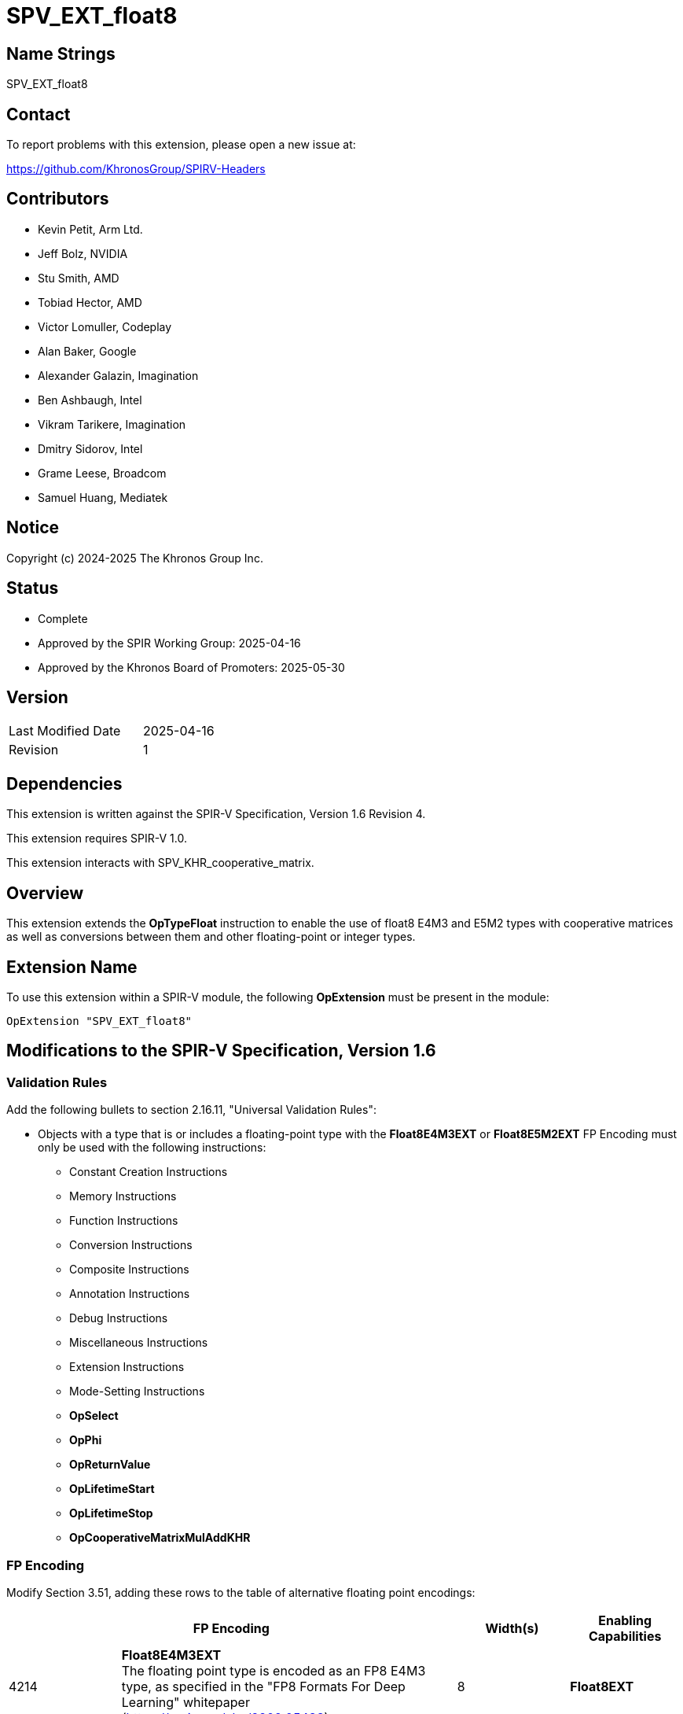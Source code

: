 SPV_EXT_float8
==============

Name Strings
------------

SPV_EXT_float8

Contact
-------

To report problems with this extension, please open a new issue at:

https://github.com/KhronosGroup/SPIRV-Headers

Contributors
------------

- Kevin Petit, Arm Ltd.
- Jeff Bolz, NVIDIA
- Stu Smith, AMD
- Tobiad Hector, AMD
- Victor Lomuller, Codeplay
- Alan Baker, Google
- Alexander Galazin, Imagination
- Ben Ashbaugh, Intel
- Vikram Tarikere, Imagination
- Dmitry Sidorov, Intel
- Grame Leese, Broadcom
- Samuel Huang, Mediatek

Notice
------

Copyright (c) 2024-2025 The Khronos Group Inc.

Status
------

- Complete
- Approved by the SPIR Working Group: 2025-04-16
- Approved by the Khronos Board of Promoters: 2025-05-30

Version
-------

[width="40%",cols="25,25"]
|========================================
| Last Modified Date | 2025-04-16
| Revision           | 1
|========================================

Dependencies
------------

This extension is written against the SPIR-V Specification,
Version 1.6 Revision 4.

This extension requires SPIR-V 1.0.

This extension interacts with SPV_KHR_cooperative_matrix.

Overview
--------

This extension extends the *OpTypeFloat* instruction to enable the use of float8
E4M3 and E5M2 types with cooperative matrices as well as conversions between
them and other floating-point or integer types.

Extension Name
--------------

To use this extension within a SPIR-V module, the following
*OpExtension* must be present in the module:

----
OpExtension "SPV_EXT_float8"
----

Modifications to the SPIR-V Specification, Version 1.6
------------------------------------------------------

Validation Rules
~~~~~~~~~~~~~~~~

Add the following bullets to section 2.16.11, "Universal Validation Rules":

* Objects with a type that is or includes a floating-point type with the
*Float8E4M3EXT* or *Float8E5M2EXT* FP Encoding must only be used with the following
instructions:
** Constant Creation Instructions
** Memory Instructions
** Function Instructions
** Conversion Instructions
** Composite Instructions
** Annotation Instructions
** Debug Instructions
** Miscellaneous Instructions
** Extension Instructions
** Mode-Setting Instructions
** *OpSelect*
** *OpPhi*
** *OpReturnValue*
** *OpLifetimeStart*
** *OpLifetimeStop*
** *OpCooperativeMatrixMulAddKHR*

FP Encoding
~~~~~~~~~~~

Modify Section 3.51, adding these rows to the table of alternative floating
point encodings:

[cols="1,3,1,1",options="header",width = "100%"]
|===
2+^.^| FP Encoding | Width(s) | Enabling Capabilities

| 4214 | *Float8E4M3EXT* +
The floating point type is encoded as an FP8 E4M3 type, as specified in the
"FP8 Formats For Deep Learning" whitepaper (https://arxiv.org/abs/2209.05433). | 8 | *Float8EXT*
| 4215 | *Float8E5M2EXT* +
The floating point type is encoded as an FP8 E5M2 type, as specified in the
"FP8 Formats For Deep Learning" whitepaper (https://arxiv.org/abs/2209.05433). | 8 | *Float8EXT*
|===

Decoration
~~~~~~~~~~

Modify Section 3.20, "Decoration", adding these rows to the Decoration table:

[cols="1,2,1,1",options="header"]
|====
2+^a| Decoration ^| Extra Operands | Enabling Capabilities
| 4216 | *SaturatedToLargestFloat8NormalConversionEXT* +
Indicates that a conversion to a floating-point type with FP Encoding
*Float8E4M3EXT* or *Float8E5M2EXT* of a value which is outside of the
representable range of _Result Type_, or infinite, results in the largest
representable normal (i.e. non-infinite) value with a matching sign. +
 +
This decoration must only be applied to the **OpFConvert**, **OpConvertSToF**,
or **OpConvertUToF** instructions with a _Result Type_ that uses an
*Float8E4M3EXT* or *Float8E5M2EXT* FP Encoding.

| | *Float8EXT*
|====


Capability
~~~~~~~~~~

Modify Section 3.31, "Capability", adding these rows to the Capability table:

--
[options="header"]
|====
2+^| Capability ^| Depends On
| 4212 | *Float8EXT* +
Uses *OpTypeFloat* to specify types with the *Float8E4M3EXT* or *Float8E5M2EXT* FP Encoding and values of this type with a few instructions.
|

| 4213 | *Float8CooperativeMatrixEXT* +
Uses cooperative matrix with a *Component Type* of *OpTypeFloat* with the *Float8E4M3EXT* or *Float8E5M2EXT* encoding.
| *Float8EXT*, *CooperativeMatrixKHR*
|====
--

Instructions
~~~~~~~~~~~~

Type-Declaration Instructions
~~~~~~~~~~~~~~~~~~~~~~~~~~~~~

Add the following requirement to *OpTypeCooperativeMatrixKHR*:

If 'Component Type' has a *Float8E4M3EXT* or *Float8E5M2EXT* encoding then
*Float8CooperativeMatrixEXT* must be declared.

Conversion Instructions
~~~~~~~~~~~~~~~~~~~~~~~

Modify section 3.42.11, "Conversion Instructions" to add the following text to
the description of the *OpFConvert*, *OpConvertSToF*, and **OpConvertUToF**
instructions:

When converting to floating-point values with the *Float8E4M3EXT* or
*Float8E5M2EXT* encoding, out-of-range values and infinity are converted to
largest representable finite value with a matching sign if the conversion is
decorated with *SaturatedToLargestFloat8NormalConversionEXT*, otherwise they are
converted to NaN if the destination type uses the *Float8E4M3EXT* FP encoding or
infinity with a matching sign if the destination type uses the *Float8E5M2EXT*
FP encoding.

Issues
------

1) Should this extension add support for *OpDot*, likely enabled by a separate
capability?
--
*PROPOSED*: No. *OpDot* currently only supports operations for which the
input and output data types are the same and those are not typically useful
with types like FP8 that can only represent a very small set of values. Adding
support for mixed-precision dot product operations _could_ be done but
none of the vendors participating in the creation of this extension currently
think they could accelerate these operations that can otherwise be expressed
with existing dot product operations on existing floating point types and
the conversion operations introduced in this extension.
--

Revision History
----------------

[cols="5,15,15,70"]
[grid="rows"]
[options="header"]
|========================================
|Rev|Date|Author|Changes
|1|2025-04-16|Kévin Petit|Initial revision
|========================================
